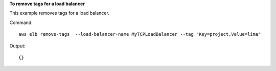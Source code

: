 **To remove tags for a load balancer**

This example removes tags for a load balancer.

Command::

  aws elb remove-tags  --load-balancer-name MyTCPLoadBalancer --tag "Key=project,Value=lima"

Output::

  {}